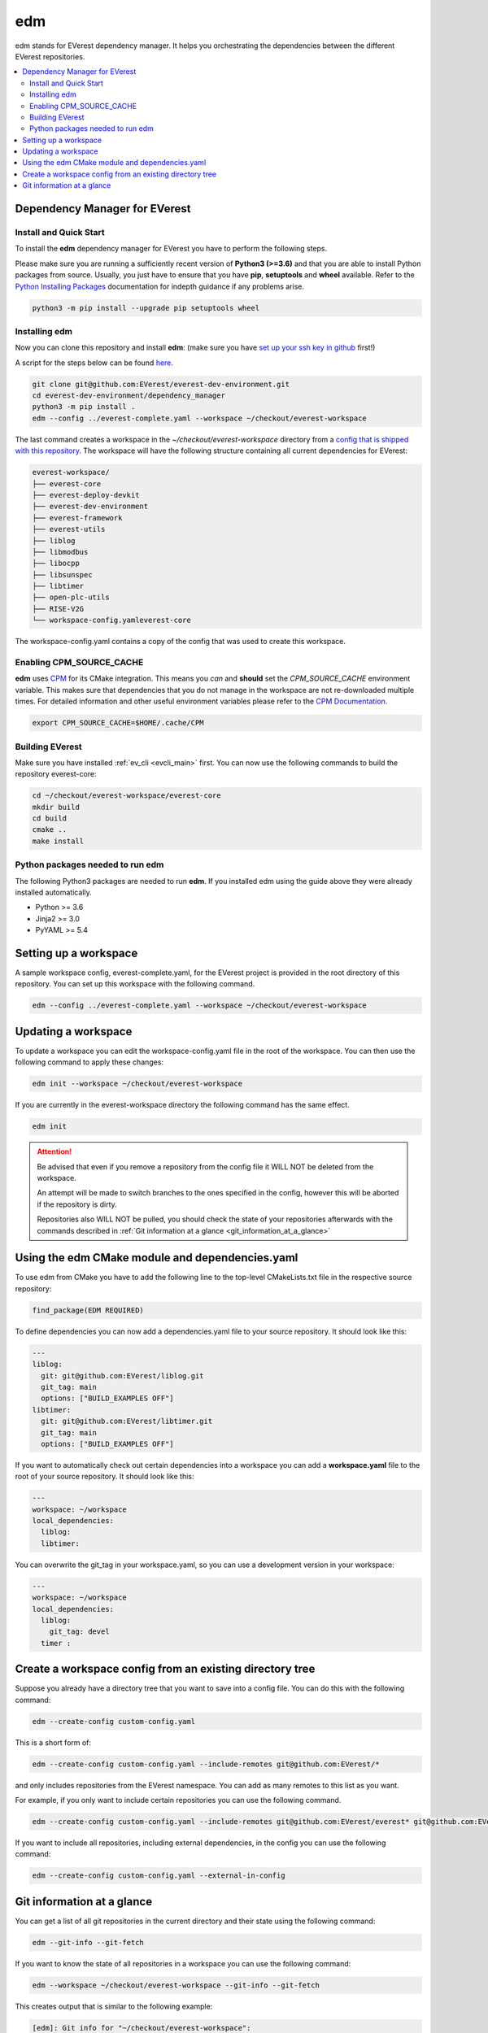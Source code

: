 .. doc_tutorial_EDM

.. _edm_main:

***
edm
***

edm stands for EVerest dependency manager. It helps you orchestrating the
dependencies between the different EVerest repositories.

.. contents::
	:local:
	:backlinks: none

Dependency Manager for EVerest
##############################

Install and Quick Start
***********************

To install the **edm** dependency manager for EVerest you have to perform the
following steps.

Please make sure you are running a sufficiently recent version of **Python3 (>=3.6)** and that you are able to install Python packages from source.
Usually, you just have to ensure that you have **pip**, **setuptools** and **wheel** available. Refer to the `Python Installing Packages <https://packaging.python.org/tutorials/installing-packages/#requirements-for-installing-packages>`_ documentation for indepth guidance if any problems arise.

.. code-block:: bash

  python3 -m pip install --upgrade pip setuptools wheel

Installing edm
**************

Now you can clone this repository and install **edm**:
(make sure you have `set up your ssh key in github <https://www.atlassian.com/git/tutorials/git-ssh>`_ first!)

A script for the steps below can be found `here <https://github.com/EVerest/everest-utils/tree/main/everest-cpp>`_.

.. code-block:: bash

  git clone git@github.com:EVerest/everest-dev-environment.git
  cd everest-dev-environment/dependency_manager
  python3 -m pip install .
  edm --config ../everest-complete.yaml --workspace ~/checkout/everest-workspace

The last command creates a workspace in the *~/checkout/everest-workspace* directory
from a `config that is shipped with this repository
<https://github.com/EVerest/everest-dev-environment/blob/main/everest-complete.yaml>`_.
The workspace will have the following structure containing all current dependencies
for EVerest:

.. code-block:: bash

	everest-workspace/
	├── everest-core
	├── everest-deploy-devkit
	├── everest-dev-environment
	├── everest-framework
	├── everest-utils
	├── liblog
	├── libmodbus
	├── libocpp
	├── libsunspec
	├── libtimer
	├── open-plc-utils
	├── RISE-V2G
	└── workspace-config.yamleverest-core

The workspace-config.yaml contains a copy of the config that was used to create
this workspace.

Enabling CPM_SOURCE_CACHE
*************************
**edm** uses `CPM <https://github.com/cpm-cmake/CPM.cmake>`_
for its CMake integration. This means you *can* and **should** set the
*CPM_SOURCE_CACHE* environment variable. This makes sure that dependencies
that you do not manage in the workspace are not re-downloaded multiple times.
For detailed information and other useful environment variables please
refer to the `CPM Documentation <https://github.com/cpm-cmake/CPM.cmake/blob/master/README.md#CPM_SOURCE_CACHE>`_.

.. code-block:: bash

  export CPM_SOURCE_CACHE=$HOME/.cache/CPM

Building EVerest
****************
Make sure you have installed :ref:`ev_cli <evcli_main>` first.
You can now use the following commands to build the repository everest-core:

.. code-block:: bash

  cd ~/checkout/everest-workspace/everest-core
  mkdir build
  cd build
  cmake ..
  make install

Python packages needed to run edm
*********************************
The following Python3 packages are needed to run **edm**. If you installed edm
using the guide above they were already installed automatically.

+ Python >= 3.6
+ Jinja2 >= 3.0
+ PyYAML >= 5.4

.. _cmake_integration_setup:

Setting up a workspace
######################
A sample workspace config, everest-complete.yaml, for the EVerest project is
provided in the root directory of this repository. You can set up this
workspace with the following command.

.. code-block:: bash

  edm --config ../everest-complete.yaml --workspace ~/checkout/everest-workspace

Updating a workspace
####################
To update a workspace you can edit the workspace-config.yaml file in the root
of the workspace. You can then use the following command to apply these
changes:

.. code-block:: bash

  edm init --workspace ~/checkout/everest-workspace

If you are currently in the everest-workspace directory the following command
has the same effect.

.. code-block:: bash

  edm init

.. attention::

  Be advised that even if you remove a repository from the config file it WILL
  NOT be deleted from the workspace.

  An attempt will be made to switch branches to the ones specified in the
  config, however this will be aborted if the repository is dirty.

  Repositories also WILL NOT be pulled, you should check the state of your
  repositories afterwards with the commands described in
  :ref:`Git information at a glance <git_information_at_a_glance>`

Using the edm CMake module and dependencies.yaml
################################################

To use edm from CMake you have to add the following line to the top-level
CMakeLists.txt file in the respective source repository:

.. code-block:: bash

  find_package(EDM REQUIRED)

To define dependencies you can now add a dependencies.yaml file to your source
repository. It should look like this:

.. code-block:: bash

	---
	liblog:
	  git: git@github.com:EVerest/liblog.git
	  git_tag: main
	  options: ["BUILD_EXAMPLES OFF"]
	libtimer:
	  git: git@github.com:EVerest/libtimer.git
	  git_tag: main
	  options: ["BUILD_EXAMPLES OFF"]

If you want to automatically check out certain dependencies into a workspace
you can add a **workspace.yaml** file to the root of your source repository. It
should look like this:

.. code-block:: bash

	---
	workspace: ~/workspace
	local_dependencies:
	  liblog:
	  libtimer:

You can overwrite the git_tag in your workspace.yaml, so you can use a
development version in your workspace:

.. code-block:: bash

	---
	workspace: ~/workspace
	local_dependencies:
	  liblog:
	    git_tag: devel
	  timer	:

Create a workspace config from an existing directory tree
#########################################################
Suppose you already have a directory tree that you want to save into a config
file. You can do this with the following command:

.. code-block:: bash

  edm --create-config custom-config.yaml

This is a short form of:

.. code-block:: bash

  edm --create-config custom-config.yaml --include-remotes git@github.com:EVerest/*

and only includes repositories from the EVerest namespace. You can add as many
remotes to this list as you want.

For example, if you only want to include certain repositories you can use the
following command.

.. code-block:: bash

  edm --create-config custom-config.yaml --include-remotes git@github.com:EVerest/everest* git@github.com:EVerest/liblog.git

If you want to include all repositories, including external dependencies, in
the config you can use the following command:

.. code-block:: bash

  edm --create-config custom-config.yaml --external-in-config

.. _git_information_at_a_glance:

Git information at a glance
###########################
You can get a list of all git repositories in the current directory and their
state using the following command:

.. code-block:: bash

  edm --git-info --git-fetch

If you want to know the state of all repositories in a workspace you can use
the following command:

.. code-block:: bash

  edm --workspace ~/checkout/everest-workspace --git-info --git-fetch

This creates output that is similar to the following example:

.. code-block:: bash

  [edm]: Git info for "~/checkout/everest-workspace":
  [edm]: Using git-fetch to update remote information. This might take a few seconds.
  [edm]: "everest-dev-environment" @ branch: main [remote: origin/main] [behind 6] [clean]
  [edm]: "everest-framework" @ branch: main [remote: origin/main] [dirty]
  [edm]: "everest-deploy-devkit" @ branch: main [remote: origin/main] [clean]
  [edm]: "libtimer" @ branch: main [remote: origin/main] [dirty]
  [edm]: 2/4 repositories are dirty.

Further information can be seen as shell output by calling edm with parameter
**-h** or **--help**. 
